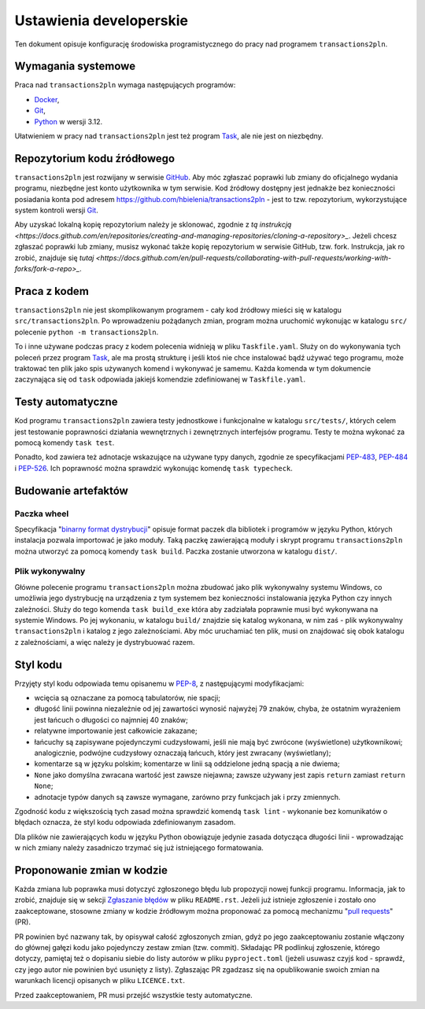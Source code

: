 ========================
Ustawienia developerskie
========================
Ten dokument opisuje konfigurację środowiska programistycznego
do pracy nad programem ``transactions2pln``.

Wymagania systemowe
===================
Praca nad ``transactions2pln`` wymaga następujących programów:

- Docker_,
- Git_,
- Python_ w wersji 3.12.

Ułatwieniem w pracy nad ``transactions2pln`` jest też program Task_,
ale nie jest on niezbędny.

Repozytorium kodu źródłowego
============================
``transactions2pln`` jest rozwijany w serwisie GitHub_. Aby móc zgłaszać
poprawki lub zmiany do oficjalnego wydania programu, niezbędne jest konto
użytkownika w tym serwisie. Kod źródłowy dostępny jest jednakże
bez konieczności posiadania konta pod adresem
https://github.com/hbielenia/transactions2pln - jest to tzw. repozytorium,
wykorzystujące system kontroli wersji Git_.

Aby uzyskać lokalną kopię repozytorium należy je sklonować, zgodnie z
`tą instrukcją <https://docs.github.com/en/repositories/creating-and-managing-repositories/cloning-a-repository>_`.
Jeżeli chcesz zgłaszać poprawki lub zmiany, musisz wykonać także kopię
repozytorium w serwisie GitHub, tzw. fork. Instrukcja, jak ro zrobić,
znajduje się `tutaj <https://docs.github.com/en/pull-requests/collaborating-with-pull-requests/working-with-forks/fork-a-repo>_`.

Praca z kodem
=============
``transactions2pln`` nie jest skomplikowanym programem - cały kod źródłowy
mieści się w katalogu ``src/transactions2pln``. Po wprowadzeniu pożądanych
zmian, program można uruchomić wykonując w katalogu ``src/`` polecenie
``python -m transactions2pln``.

To i inne używane podczas pracy z kodem polecenia widnieją w pliku
``Taskfile.yaml``. Służy on do wykonywania tych poleceń przez program Task_,
ale ma prostą strukturę i jeśli ktoś nie chce instalować bądź używać tego
programu, może traktować ten plik jako spis używanych komend i wykonywać je
samemu. Każda komenda w tym dokumencie zaczynająca się od ``task``
odpowiada jakiejś komendzie zdefiniowanej w ``Taskfile.yaml``.

Testy automatyczne
==================
Kod programu ``transactions2pln`` zawiera testy jednostkowe i funkcjonalne
w katalogu ``src/tests/``, których celem jest testowanie poprawności działania
wewnętrznych i zewnętrznych interfejsów programu. Testy te można wykonać
za pomocą komendy ``task test``.

Ponadto, kod zawiera też adnotacje wskazujące na używane typy danych,
zgodnie ze specyfikacjami PEP-483_, PEP-484_ i PEP-526_. Ich poprawność
można sprawdzić wykonując komendę ``task typecheck``.

Budowanie artefaktów
====================
Paczka wheel
------------
Specyfikacja "`binarny format dystrybucji`_" opisuje format paczek dla
bibliotek i programów w języku Python, których instalacja pozwala importować
je jako moduły. Taką paczkę zawierającą moduły i skrypt programu
``transactions2pln`` można utworzyć za pomocą komendy ``task build``.
Paczka zostanie utworzona w katalogu ``dist/``.

Plik wykonywalny
----------------
Główne polecenie programu ``transactions2pln`` można zbudować jako plik
wykonywalny systemu Windows, co umożliwia jego dystrybucję na urządzenia
z tym systemem bez konieczności instalowania języka Python
czy innych zależności. Służy do tego komenda ``task build_exe`` która
aby zadziałała poprawnie musi być wykonywana na systemie Windows.
Po jej wykonaniu, w katalogu ``build/`` znajdzie się katalog
wykonana, w nim zaś - plik wykonywalny ``transactions2pln`` i katalog z jego
zależnościami. Aby móc uruchamiać ten plik, musi on znajdować się obok
katalogu z zależnościami, a więc należy je dystrybuować razem.

Styl kodu
=========
Przyjęty styl kodu odpowiada temu opisanemu w PEP-8_, z następującymi
modyfikacjami:

- wcięcia są oznaczane za pomocą tabulatorów, nie spacji;
- długość linii powinna niezależnie od jej zawartości wynosić najwyżej
  79 znaków, chyba, że ostatnim wyrażeniem jest łańcuch o długości co najmniej
  40 znaków;
- relatywne importowanie jest całkowicie zakazane;
- łańcuchy są zapisywane pojedynczymi cudzysłowami, jeśli nie mają być
  zwrócone (wyświetlone) użytkownikowi; analogicznie, podwójne cudzysłowy
  oznaczają łańcuch, który jest zwracany (wyświetlany);
- komentarze są w języku polskim; komentarze w linii są oddzielone
  jedną spacją a nie dwiema;
- ``None`` jako domyślna zwracana wartość jest zawsze niejawna; zawsze używany
  jest zapis ``return`` zamiast ``return None``;
- adnotacje typów danych są zawsze wymagane, zarówno przy funkcjach
  jak i przy zmiennych.

Zgodność kodu z większością tych zasad można sprawdzić komendą
``task lint`` - wykonanie bez komunikatów o błędach oznacza, że styl kodu
odpowiada zdefiniowanym zasadom.

Dla plików nie zawierających kodu w języku Python obowiązuje jedynie zasada
dotycząca długości linii - wprowadzając w nich zmiany należy zasadniczo
trzymać się już istniejącego formatowania.

Proponowanie zmian w kodzie
===========================
Każda zmiana lub poprawka musi dotyczyć zgłoszonego błędu lub propozycji
nowej funkcji programu. Informacja, jak to zrobić, znajduje się w sekcji
`Zgłaszanie błędów <https://github.com/hbielenia/transactions2pln/blob/main/README.md>`_
w pliku ``README.rst``. Jeżeli już istnieje zgłoszenie i zostało ono
zaakceptowane, stosowne zmiany w kodzie źródłowym można proponować za pomocą
mechanizmu "`pull requests`_" (PR).

PR powinien być nazwany tak, by opisywał całość zgłoszonych zmian, gdyż
po jego zaakceptowaniu zostanie włączony do głównej gałęzi kodu jako
pojedynczy zestaw zmian (tzw. commit). Składając PR podlinkuj zgłoszenie,
którego dotyczy, pamiętaj też o dopisaniu siebie do listy autorów
w pliku ``pyproject.toml`` (jeżeli usuwasz czyjś kod - sprawdź, czy jego autor
nie powinien być usunięty z listy). Zgłaszając PR zgadzasz się na
opublikowanie swoich zmian na warunkach licencji opisanych w pliku
``LICENCE.txt``.

Przed zaakceptowaniem, PR musi przejść
wszystkie testy automatyczne.

.. _Docker: https://www.docker.com
.. _Git: https://git-scm.com
.. _Python: https://www.python.org
.. _Task: https://taskfile.dev
.. _GitHub: https://github.com
.. _wiersz poleceń: https://pl.wikipedia.org/wiki/Wiersz_polece%C5%84
.. _binarny format dystrybucji: https://packaging.python.org/en/latest/specifications/binary-distribution-format/
.. _PEP-483: https://peps.python.org/pep-0483/
.. _PEP-484: https://peps.python.org/pep-0484/
.. _PEP-526: https://peps.python.org/pep-0526/
.. _PEP-8: https://peps.python.org/pep-0008/
.. _pull requests: https://docs.github.com/en/pull-requests/collaborating-with-pull-requests/proposing-changes-to-your-work-with-pull-requests/creating-a-pull-request

